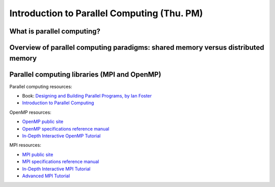Introduction to Parallel Computing (Thu. PM)
========================================================



What is parallel computing?
--------------------------------------------------------



Overview of parallel computing paradigms: shared memory versus distributed memory
-------------------------------------------------------------------------------------



Parallel computing libraries (MPI and OpenMP)
--------------------------------------------------------


Parallel computing resources:

* Book: `Designing and Building Parallel Programs, by Ian Foster
  <http://www.mcs.anl.gov/~itf/dbpp/>`_ 

* `Introduction to Parallel Computing
  <https://computing.llnl.gov/tutorials/parallel_comp/>`_ 


OpenMP resources:

* `OpenMP public site <http://openmp.org/wp/>`_

* `OpenMP specifications reference manual
  <http://www.openmp.org/mp-documents/spec30.pdf>`_ 

* `In-Depth Interactive OpenMP Tutorial
  <https://computing.llnl.gov/tutorials/openMP/>`_ 


MPI resources:

* `MPI public site <http://www.mpi-forum.org/>`_

* `MPI specifications reference manual
  <http://www.mpi-forum.org/docs/mpi-3.0/mpi30-report.pdf>`_ 

* `In-Depth Interactive MPI Tutorial
  <https://computing.llnl.gov/tutorials/mpi/>`_ 

* `Advanced MPI Tutorial
  <https://computing.llnl.gov/tutorials/mpi_advanced/DavidCronkSlides.pdf>`_
